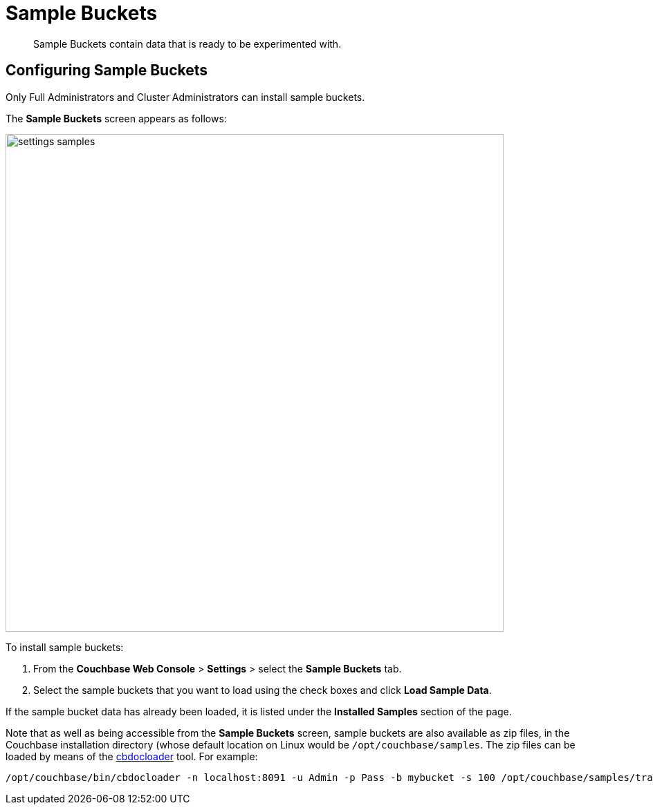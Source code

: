 = Sample Buckets

[abstract]
Sample Buckets contain data that is ready to be experimented with.

[#configuring-sample-buckets]
== Configuring Sample Buckets

Only Full Administrators and Cluster Administrators can install sample buckets.

The *Sample Buckets* screen appears as follows:

image::managing-settings/settings-samples.png[,720,align=left]

To install sample buckets:

. From the [.ui]*Couchbase Web Console* > [.ui]*Settings* > select the [.ui]*Sample Buckets* tab.
. Select the sample buckets that you want to load using the check boxes and click [.ui]*Load Sample Data*.

If the sample bucket data has already been loaded, it is listed under the *Installed Samples* section of the page.

Note that as well as being accessible from the *Sample Buckets* screen, sample buckets are also available as zip files, in the Couchbase installation directory (whose default location on Linux would be `/opt/couchbase/samples`.
The zip files can be loaded by means of the xref:cli:cbdocloader-tool.adoc[cbdocloader] tool.
For example:

----
/opt/couchbase/bin/cbdocloader -n localhost:8091 -u Admin -p Pass -b mybucket -s 100 /opt/couchbase/samples/travel-sample.zip
----
